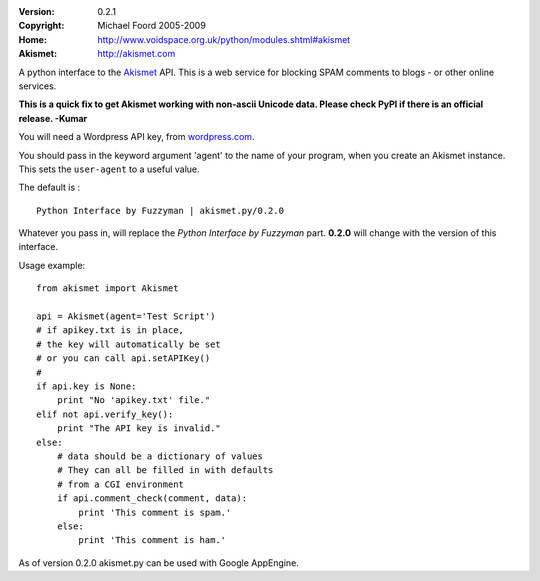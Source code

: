 :Version: 0.2.1
:Copyright: Michael Foord 2005-2009
:Home: http://www.voidspace.org.uk/python/modules.shtml#akismet
:Akismet: http://akismet.com

A python interface to the `Akismet <http://akismet.com>`_ API.
This is a web service for blocking SPAM comments to blogs - or other online 
services.

**This is a quick fix to get Akismet working with non-ascii Unicode
data. Please check PyPI if there is an official release.  -Kumar**

You will need a Wordpress API key, from `wordpress.com <http://wordpress.com>`_.

You should pass in the keyword argument 'agent' to the name of your program,
when you create an Akismet instance. This sets the ``user-agent`` to a useful
value.

The default is : ::

    Python Interface by Fuzzyman | akismet.py/0.2.0

Whatever you pass in, will replace the *Python Interface by Fuzzyman* part.
**0.2.0** will change with the version of this interface.

Usage example::
    
    from akismet import Akismet
    
    api = Akismet(agent='Test Script')
    # if apikey.txt is in place,
    # the key will automatically be set
    # or you can call api.setAPIKey()
    #
    if api.key is None:
        print "No 'apikey.txt' file."
    elif not api.verify_key():
        print "The API key is invalid."
    else:
        # data should be a dictionary of values
        # They can all be filled in with defaults
        # from a CGI environment
        if api.comment_check(comment, data):
            print 'This comment is spam.'
        else:
            print 'This comment is ham.'

As of version 0.2.0 akismet.py can be used with Google AppEngine.